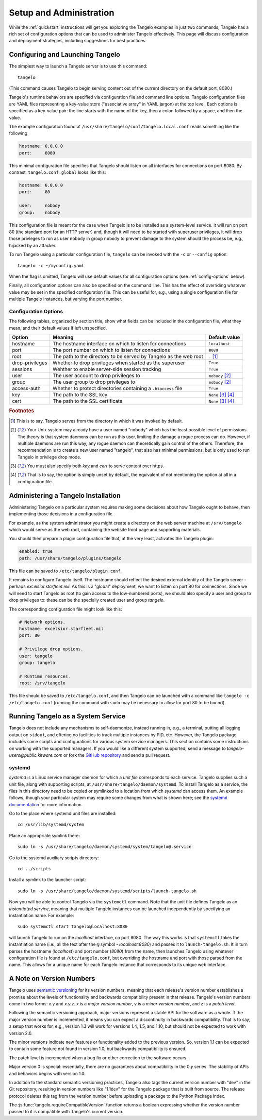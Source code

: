 ================================
    Setup and Administration
================================

While the :ref:`quickstart` instructions will get you exploring the Tangelo
examples in just two commands, Tangelo has a rich set of configuration options
that can be used to administer Tangelo effectively.  This page will discuss
configuration and deployment strategies, including suggestions for best
practices.

Configuring and Launching Tangelo
=================================

The simplest way to launch a Tangelo server is to use this command: ::

    tangelo

(This command causes Tangelo to begin serving content out of the current
directory on the default port, 8080.)

Tangelo's runtime behaviors are specified via configuration file and command
line options.  Tangelo configuration files are YAML files representing a
key-value store ("associative array" in YAML jargon) at the top level.  Each
options is specified as a key-value pair:  the line starts with the name of the
key, then a colon followed by a space, and then the value.

The example configuration found at
``/usr/share/tangelo/conf/tangelo.local.conf`` reads something like the
following:

.. code-block:: yaml

    hostname: 0.0.0.0
    port:     8080

This minimal configuration file specifies that Tangelo should listen on all
interfaces for connections on port 8080.  By contrast, ``tangelo.conf.global``
looks like this:

.. code-block:: yaml

    hostname: 0.0.0.0
    port:     80

    user:     nobody
    group:    nobody

This configuration file is meant for the case when Tangelo is to be installed as
a system-level service.  It will run on port 80 (the standard port for an HTTP
server) and, though it will need to be started with superuser privileges, it
will drop those privleges to run as user ``nobody`` in group ``nobody`` to
prevent damage to the system should the process be, e.g., hijacked by an
attacker.

To run Tangelo using a particular configuration file, ``tangelo`` can be invoked
with the ``-c`` or ``--config`` option: ::

    tangelo -c ~/myconfig.yaml

When the flag is omitted, Tangelo will use default values for all
configuration options (see :ref:`config-options` below).

Finally, all configuration options can also be specified on the command line.
This has the effect of overriding whatever value may be set in the specified
configuration file.  This can be useful for, e.g., using a single configuration
file for multiple Tangelo instances, but varying the port number.

.. _config-options:

Configuration Options
---------------------

The following tables, organized by section title, show what fields can be
included in the configuration file, what they mean, and their default values if
left unspecified.

================ =================================================================   =================================
Option           Meaning                                                             Default value
================ =================================================================   =================================
hostname         The hostname interface on which to listen for connections           ``localhost``

port             The port number on which to listen for connections                  ``8080``

root             The path to the directory to be served by Tangelo as the web root   ``.`` [#root]_

drop-privileges  Whether to drop privileges when started as the superuser            ``True``

sessions         Wehther to enable server-side session tracking                      ``True``

user             The user account to drop privileges to                              ``nobody`` [#usergroup]_

group            The user group to drop privileges to                                ``nobody`` [#usergroup]_

access-auth      Whether to protect directories containing a ``.htaccess`` file      ``True``

key              The path to the SSL key                                             ``None`` [#https]_ [#unset]_

cert             The path to the SSL certificate                                     ``None`` [#https]_ [#unset]_
================ =================================================================   =================================

.. rubric:: Footnotes

.. [#root] This is to say, Tangelo serves from the directory in which it was
    invoked by default.

.. [#usergroup] Your Unix system may already have a user named "nobody" which
    has the least possible level of permissions.  The theory is that system daemons
    can be run as this user, limiting the damage a rogue process can do.  However,
    if multiple daemons are run this way, any rogue daemon can theoretically gain
    control of the others.  Therefore, the recommendation is to create a new user
    named "tangelo", that also has minimal permissions, but is only used to run
    Tangelo in privilege drop mode.

.. [#https] You must also specify both *key* and *cert* to serve content over
    https.

.. [#unset] That is to say, the option is simply unset by default, the
    equivalent of not mentioning the option at all in a configuration file.

Administering a Tangelo Installation
====================================

Administering Tangelo on a particular system requires making some decisions
about how Tangelo ought to behave, then implementing those decisions in a
configuration file.

For example, as the system administrator you might create a directory on the web
server machine at ``/srv/tangelo`` which would serve as the web root, containing
the website front page and supporting materials.

You should then prepare a plugin configuration file that, at the very least,
activates the Tangelo plugin:

.. code-block:: yaml

    enabled: true
    path: /usr/share/tangelo/plugins/tangelo

This file can be saved to ``/etc/tangelo/plugin.conf``.

It remains to configure Tangelo itself.  The hostname should reflect the desired
external identity of the Tangelo server - perhaps *excelsior.starfleet.mil*.  As
this is a "global" deployment, we want to listen on port 80 for connections.
Since we will need to start Tangelo as root (to gain access to the low-numbered
ports), we should also specify a user and group to drop privileges to:  these
can be the specially created user and group *tangelo*.

The corresponding configuration file might look like this:

.. code-block:: yaml

    # Network options.
    hostname: excelsior.starfleet.mil
    port: 80

    # Privilege drop options.
    user: tangelo
    group: tangelo

    # Runtime resources.
    root: /srv/tangelo

This file should be saved to ``/etc/tangelo.conf``, and then Tangelo can be
launched with a command like ``tangelo -c /etc/tangelo.conf`` (running the
command with ``sudo`` may be necessary to allow for port 80 to be bound).

Running Tangelo as a System Service
===================================

Tangelo does not include any mechanisms to self-daemonize, instead running in,
e.g., a terminal, putting all logging output on ``stdout``, and offering no
facilities to track multiple instances by PID, etc.  However, the Tangelo
package includes some scripts and configurations for various system service
managers.  This section contains some instructions on working with the supported
managers.  If you would like a different system supported, send a message to
`tangelo-users@public.kitware.com` or fork the `GitHub repository
<https://github.com/Kitware/tangelo>`_ and send a pull request.

systemd
-------

`systemd` is a Linux service manager daemon for which a `unit file` corresponds
to each service.  Tangelo supplies such a unit file, along with supporting
scripts, at ``/usr/share/tangelo/daemon/systemd``.  To install Tangelo as a
service, the files in this directory need to be copied or symlinked to a location
from which `systemd` can access them.  An example follows, though your particular
system may require some changes from what is shown here; see the `systemd
documentation <http://www.freedesktop.org/wiki/Software/systemd/>`_ for more
information.

Go to the place where systemd unit files are installed: ::

    cd /usr/lib/systemd/system

Place an appropriate symlink there: ::

    sudo ln -s /usr/share/tangelo/daemon/systemd/system/tangelo@.service

Go to the systemd auxiliary scripts directory: ::

    cd ../scripts

Install a symlink to the launcher script: ::

    sudo ln -s /usr/share/tangelo/daemon/systemd/scripts/launch-tangelo.sh

Now you will be able to control Tangelo via the ``systemctl`` command.
Note that the unit file defines Tangelo as an `instantiated service`, meaning
that multiple Tangelo instances can be launched independently by specifying an
instantiation name.  For example: ::

    sudo systemctl start tangelo@localhost:8080

will launch Tangelo to run on the `localhost` interface, on port 8080.  The way
this works is that ``systemctl`` takes the instantiation name (i.e., all the
text after the ``@`` symbol - *localhost:8080*) and passes it to
``launch-tangelo.sh``.  It in turn parses the hostname (*localhost*) and port
number (*8080*) from the name, then launches Tangelo using whatever
configuration file is found at ``/etc/tangelo.conf``, but overriding the
hostname and port with those parsed from the name.  This allows for a unique
name for each Tangelo instance that corresponds to its unique web interface.

.. _versioning:

A Note on Version Numbers
=========================

Tangelo uses `semantic versioning <http://semver.org/>`_ for its version
numbers, meaning that each release's version number establishes a promise about
the levels of functionality and backwards compatibility present in that release.
Tangelo's version numbers come in two forms: *x.y* and *x.y.z*.  *x* is a *major
version number*, *y* is a *minor version number*, and *z* is a *patch level*.

Following the semantic versioning approach, major versions represent a stable
API for the software as a whole.  If the major version number is incremented, it
means you can expect a discontinuity in backwards compatibility.  That is to
say, a setup that works for, e.g., version 1.3 will work for versions 1.4, 1.5,
and 1.10, but should not be expected to work with version 2.0.

The minor versions indicate new features or functionality added to the previous
version.  So, version 1.1 can be expected to contain some feature not found in
version 1.0, but backwards compatibility is ensured.

The patch level is incremented when a bug fix or other correction to the
software occurs.

Major version 0 is special: essentially, there are no guarantees about
compatibility in the 0.\ *y* series.  The stability of APIs and behaviors begins
with version 1.0.

In addition to the standard semantic versioning practices, Tangelo also tags the
current version number with "dev" in the Git repository, resulting in version
numbers like "1.1dev" for the Tangelo package that is built from source.  The
release protocol deletes this tag from the version number before uploading a
package to the Python Package Index.

The :js:func:`tangelo.requireCompatibleVersion` function returns a boolean
expressing whether the version number passed to it is compatible with Tangelo's
current version.
